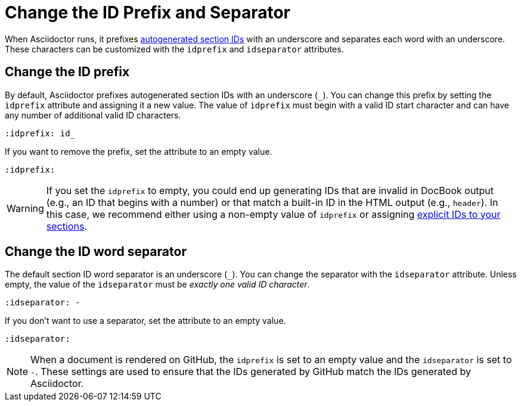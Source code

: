 = Change the ID Prefix and Separator

When Asciidoctor runs, it prefixes xref:ids.adoc[autogenerated section IDs] with an underscore and separates each word with an underscore.
These characters can be customized with the `idprefix` and `idseparator` attributes.

[#prefix]
== Change the ID prefix

By default, Asciidoctor prefixes autogenerated section IDs with an underscore (`+_+`).
You can change this prefix by setting the `idprefix` attribute and assigning it a new value.
The value of `idprefix` must begin with a valid ID start character and can have any number of additional valid ID characters.

[source]
----
:idprefix: id_
----

If you want to remove the prefix, set the attribute to an empty value.

[source]
----
:idprefix:
----

WARNING: If you set the `idprefix` to empty, you could end up generating IDs that are invalid in DocBook output (e.g., an ID that begins with a number) or that match a built-in ID in the HTML output (e.g., `header`).
In this case, we recommend either using a non-empty value of `idprefix` or assigning xref:custom-ids.adoc[explicit IDs to your sections].

[#separator]
== Change the ID word separator

The default section ID word separator is an underscore (`+_+`).
You can change the separator with the `idseparator` attribute.
Unless empty, the value of the `idseparator` must be _exactly one valid ID character_.

[source]
----
:idseparator: -
----

If you don't want to use a separator, set the attribute to an empty value.

[source]
----
:idseparator:
----

NOTE: When a document is rendered on GitHub, the `idprefix` is set to an empty value and the `idseparator` is set to `-`.
These settings are used to ensure that the IDs generated by GitHub match the IDs generated by Asciidoctor.
